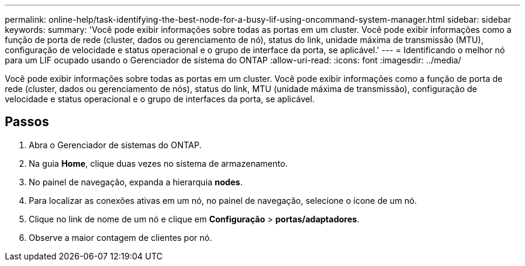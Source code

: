 ---
permalink: online-help/task-identifying-the-best-node-for-a-busy-lif-using-oncommand-system-manager.html 
sidebar: sidebar 
keywords:  
summary: 'Você pode exibir informações sobre todas as portas em um cluster. Você pode exibir informações como a função de porta de rede (cluster, dados ou gerenciamento de nó), status do link, unidade máxima de transmissão (MTU), configuração de velocidade e status operacional e o grupo de interface da porta, se aplicável.' 
---
= Identificando o melhor nó para um LIF ocupado usando o Gerenciador de sistema do ONTAP
:allow-uri-read: 
:icons: font
:imagesdir: ../media/


[role="lead"]
Você pode exibir informações sobre todas as portas em um cluster. Você pode exibir informações como a função de porta de rede (cluster, dados ou gerenciamento de nós), status do link, MTU (unidade máxima de transmissão), configuração de velocidade e status operacional e o grupo de interfaces da porta, se aplicável.



== Passos

. Abra o Gerenciador de sistemas do ONTAP.
. Na guia *Home*, clique duas vezes no sistema de armazenamento.
. No painel de navegação, expanda a hierarquia *nodes*.
. Para localizar as conexões ativas em um nó, no painel de navegação, selecione o ícone de um nó.
. Clique no link de nome de um nó e clique em *Configuração* > *portas/adaptadores*.
. Observe a maior contagem de clientes por nó.

